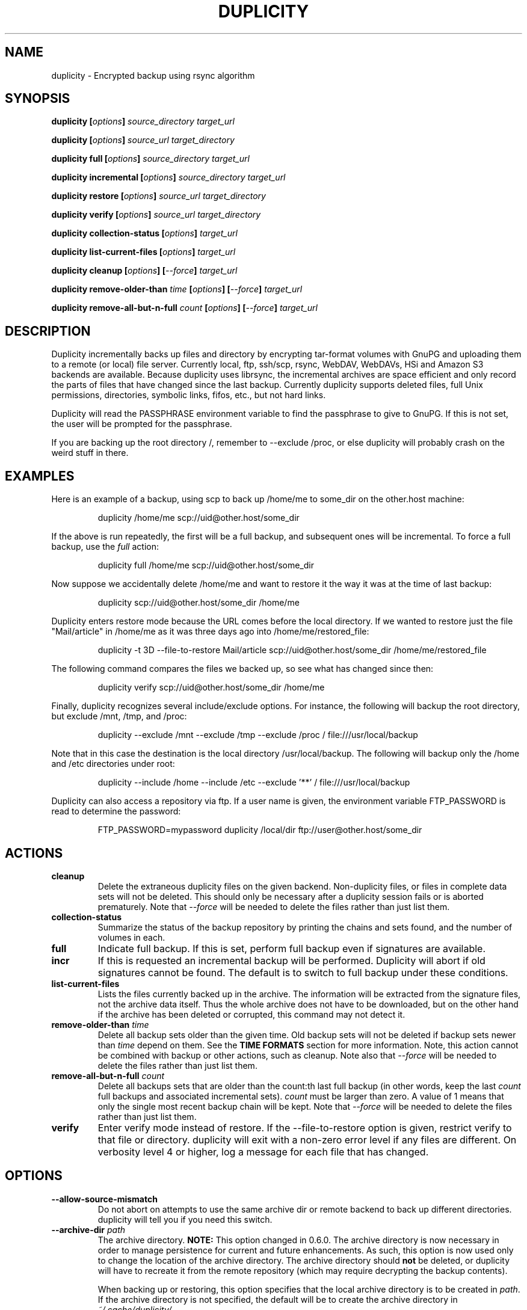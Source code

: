 .TH DUPLICITY 1 "March 11, 2010" "Version 0.6.08b" "User Manuals" \"  -*- nroff -*-

.SH NAME
duplicity \- Encrypted backup using rsync algorithm

.SH SYNOPSIS
.B duplicity
.BI [ options ]
.I source_directory target_url

.B duplicity
.BI [ options ]
.I source_url target_directory

.B duplicity full
.BI [ options ]
.I source_directory target_url

.B duplicity incremental
.BI [ options ]
.I source_directory target_url

.B duplicity restore
.BI [ options ]
.I source_url target_directory

.B duplicity verify
.BI [ options ]
.I source_url target_directory

.B duplicity collection-status
.BI [ options ]
.I target_url

.B duplicity list-current-files
.BI [ options ]
.I target_url

.B duplicity cleanup
.BI [ options ]
.BI [ --force ]
.I target_url

.B duplicity remove-older-than
.I time
.BI [ options ]
.BI [ --force ]
.I target_url

.B duplicity remove-all-but-n-full
.I count
.BI [ options ]
.BI [ --force ]
.I target_url

.SH DESCRIPTION
Duplicity incrementally backs up files and directory
by encrypting tar-format volumes with GnuPG and uploading them to a
remote (or local) file server.  Currently local, ftp, ssh/scp, rsync,
WebDAV, WebDAVs, HSi and Amazon S3 backends are available.
Because duplicity uses
librsync, the incremental archives are space efficient and only record
the parts of files that have changed since the last backup.  Currently
duplicity supports deleted files, full Unix permissions, directories,
symbolic links, fifos, etc., but not hard links.

Duplicity will read the PASSPHRASE environment variable to find the
passphrase to give to GnuPG.  If this is not set, the user will be
prompted for the passphrase.

If you are backing up the root directory /, remember to --exclude
/proc, or else duplicity will probably crash on the weird stuff in
there.

.SH EXAMPLES
Here is an example of a backup, using scp to back up /home/me to
some_dir on the other.host machine:
.PP
.RS
duplicity /home/me scp://uid@other.host/some_dir
.PP
.RE
If the above is run repeatedly, the first will be a full backup, and
subsequent ones will be incremental.  To force a full backup, use the
.I full
action:
.PP
.RS
duplicity full /home/me scp://uid@other.host/some_dir
.PP
.RE
Now suppose we accidentally delete /home/me and want to restore it
the way it was at the time of last backup:
.PP
.RS
duplicity scp://uid@other.host/some_dir /home/me
.PP
.RE
Duplicity enters restore mode because the URL comes before the local
directory.  If we wanted to restore just the file "Mail/article" in
/home/me as it was three days ago into /home/me/restored_file:
.PP
.RS
duplicity -t 3D --file-to-restore Mail/article scp://uid@other.host/some_dir /home/me/restored_file
.PP
.RE
The following command compares the files we backed up, so see what has
changed since then:
.PP
.RS
duplicity verify scp://uid@other.host/some_dir /home/me
.PP
.RE
Finally, duplicity recognizes several include/exclude options.  For
instance, the following will backup the root directory, but exclude
/mnt, /tmp, and /proc:
.PP
.RS
duplicity --exclude /mnt --exclude /tmp --exclude /proc /
file:///usr/local/backup
.PP
.RE
Note that in this case the destination is the local directory
/usr/local/backup.  The following will backup only the /home and /etc
directories under root:
.PP
.RS
duplicity --include /home --include /etc --exclude '**' /
file:///usr/local/backup
.PP
.RE
Duplicity can also access a repository via ftp.  If a user name is
given, the environment variable FTP_PASSWORD is read to determine the
password:
.PP
.RS
FTP_PASSWORD=mypassword duplicity /local/dir ftp://user@other.host/some_dir

.SH ACTIONS

.TP
.B cleanup
Delete the extraneous duplicity files on the given backend.
Non-duplicity files, or files in complete data sets will not be
deleted.  This should only be necessary after a duplicity session
fails or is aborted prematurely.  Note that
.I --force
will be needed to delete the files rather than just list them.

.TP
.B collection-status
Summarize the status of the backup repository by printing the chains
and sets found, and the number of volumes in each.

.TP
.B full
Indicate full backup.  If this is set, perform full backup even if
signatures are available.

.TP
.BR incr
If this is requested an incremental backup will be performed.
Duplicity will abort if old signatures cannot be
found.  The default is to switch to full backup under these
conditions.

.TP
.B list-current-files
Lists the files currently backed up in the archive.  The information
will be extracted from the signature files, not the archive data
itself.  Thus the whole archive does not have to be downloaded, but on
the other hand if the archive has been deleted or corrupted, this
command may not detect it.

.TP
.BI "remove-older-than " time
Delete all backup sets older than the given time.  Old backup sets
will not be deleted if backup sets newer than
.I time
depend on them.  See the
.B TIME FORMATS
section for more information.  Note, this action cannot be combined
with backup or other actions, such as cleanup.  Note also that
.I --force
will be needed to delete the files rather than just list them.

.TP
.BI "remove-all-but-n-full " count
Delete all backups sets that are older than the count:th last full
backup (in other words, keep the last
.I count
full backups and associated incremental sets).
.I count
must be larger than zero. A value of 1 means that only the single most
recent backup chain will be kept.  Note that
.I --force
will be needed to delete the files rather than just list them.

.TP
.B verify
Enter verify mode instead of restore.  If the --file-to-restore option
is given, restrict verify to that file or directory.  duplicity will
exit with a non-zero error level if any files are different.  On
verbosity level 4 or higher, log a message for each file that has
changed.

.SH OPTIONS

.TP
.BI --allow-source-mismatch
Do not abort on attempts to use the same archive dir or remote backend
to back up different directories.  duplicity will tell you if you need
this switch.

.TP
.BI "--archive-dir " path
The archive directory.
.B NOTE:
This option changed in 0.6.0.  The archive directory is now necessary
in order to manage persistence for current and future enhancements.
As such, this option is now used only to change the location of the
archive directory.  The archive directory should
.B not
be deleted, or duplicity will have to recreate it from
the remote repository (which may require decrypting the backup contents).

When backing up or restoring, this option specifies that the local
archive directory is to be created in
.IR path .
If the archive directory is not specified, the default will be to
create the archive directory in
.IR ~/.cache/duplicity/ .

The archive directory can be shared between backups to multiple targets,
because a subdirectory of the archive dir is used for individual backups (see
.B --name
).

The combination of archive directory and backup name must be unique
in order to separate the data of different backups.

The interaction between the
.B --archive-dir
and the
.B --name
options allows for four possible combinations for the location of the archive dir:

.RS
.IP 1.
neither specified (default)
 ~/.cache/duplicity/\c
.IR hash-of-url
.IP 2.
--archive-dir=/arch, no --name
 /arch/\c
.IR hash-of-url
.IP 3.
no --archive-dir, --name=foo
 ~/.cache/duplicity/foo
.IP 4.
--archive-dir=/arch, --name=foo
 /arch/foo
.RE

.TP
.BI "--asynchronous-upload "
(EXPERIMENTAL) Perform file uploads asynchronously in the background,
with respect to volume creation. This means that duplicity can upload
a volume while, at the same time, preparing the next volume for
upload. The intended end-result is a faster backup, because the local
CPU and your bandwidth can be more consistently utilized. Use of this
option implies additional need for disk space in the temporary storage
location; rather than needing to store only one volume at a time,
enough storage space is required to store two volumes.

.TP
.BI "--dry-run "
Calculate what would be done, but do not perform any backend actions

.TP
.BI "--encrypt-key " key
When backing up, encrypt to the given public key, instead of using
symmetric (traditional) encryption.  Can be specified multiple times.

.TP
.BI "--exclude " shell_pattern
Exclude the file or files matched by
.IR shell_pattern .
If a directory is matched, then files under that directory will also
be matched.  See the
.B FILE SELECTION
section for more information.

.TP
.B "--exclude-device-files"
Exclude all device files.  This can be useful for security/permissions
reasons or if rdiff-backup is not handling device files correctly.

.TP
.BI "--exclude-filelist " filename
Excludes the files listed in
.IR filename .
See the
.B FILE SELECTION
section for more information.

.TP
.B --exclude-filelist-stdin
Like
.B --exclude-filelist,
but the list of files will be read from standard input.  See the
.B FILE SELECTION
section for more information.

.TP
.BR "--exclude-globbing-filelist " filename
Like
.B --exclude-filelist
but each line of the filelist will be interpreted according to the
same rules as
.B --include
and
.B --exclude.

.TP
.BR "--exclude-if-present " filename
Exclude directories if filename is present. This option needs to
come before any other include or exclude options.

.TP
.B --exclude-other-filesystems
Exclude files on file systems (identified by device number) other than
the file system the root of the source directory is on.

.TP
.BI "--exclude-regexp " regexp
Exclude files matching the given regexp.  Unlike the
.B --exclude
option, this option does not match files in a directory it matches.
See the
.B FILE SELECTION
section for more information.

.TP
.B --extra-clean
When cleaning up, be more aggressive about saving space.  For example, this
may delete signature files for old backup chains.
See the
.B cleanup
argument for more information.

.TP
.BI "--file-to-restore " path
This option may be given in restore mode, causing only
.I path
to be restored instead of the entire contents of the backup archive.
.I path
should be given relative to the root of the directory backed up.

.TP
.BI "--full-if-older-than " time
Perform a full backup if an incremental backup is requested, but the
latest full backup in the collection is older than the given
.IR time .
See the
.B TIME FORMATS
section for more information.

.TP
.B --force
Proceed even if data loss might result.  Duplicity will let the user
know when this option is required.

.TP
.B --ftp-passive
Use passive (PASV) data connections.  The default is to use passive,
but to fallback to regular if the passive connection fails or times
out.

.TP
.B --ftp-regular
Use regular (PORT) data connections.

.TP
.B --gio
Use the GIO backend and interpret any URLs as GIO would.

.TP
.B --ignore-errors
Try to ignore certain errors if they happen. This option is only
intended to allow the restoration of a backup in the face of certain
problems that would otherwise cause the backup to fail. It is not ever
recommended to use this option unless you have a situation where you
are trying to restore from backup and it is failing because of an
issue which you want duplicity to ignore. Even then, depending on the
issue, this option may not have an effect.

Please note that while ignored errors will be logged, there will be no
summary at the end of the operation to tell you what was ignored, if
anything. If this is used for emergency restoration of data, it is
recommended that you run the backup in such a way that you can revisit
the backup log (look for lines containing the string IGNORED_ERROR).

If you ever have to use this option for reasons that are not
understood or understood but not your own responsibility, please
contact duplicity maintainers. The need to use this option under
production circumstances would normally be considered a bug.

.TP
.BI "--imap-mailbox " option
Allows you to specify a different mailbox.  The default is
"INBOX".
Other languages may require a different mailbox than the default.

.TP
.BI "--gpg-options " options
Allows you to pass options to gpg encryption.  The
.I options
list should be of the form "opt1=parm1 opt2=parm2" where the string is
quoted and the only spaces allowed are between options.

.TP
.BI "--include " shell_pattern
Similar to
.B --exclude
but include matched files instead.  Unlike
.BR --exclude ,
this option will also match parent directories of matched files
(although not necessarily their contents).  See the
.B FILE SELECTION
section for more information.

.TP
.BI "--include-filelist " filename
Like
.BR --exclude-filelist ,
but include the listed files instead.  See the
.B FILE SELECTION
section for more information.

.TP
.B --include-filelist-stdin
Like
.BR --include-filelist ,
but read the list of included files from standard input.

.TP
.BI "--include-globbing-filelist " filename
Like
.B --include-filelist
but each line of the filelist will be interpreted according to the
same rules as
.B --include
and
.B --exclude.

.TP
.BI "--include-regexp " regexp
Include files matching the regular expression
.IR regexp .
Only files explicitly matched by
.I regexp
will be included by this option.  See the
.B FILE SELECTION
section for more information.

.TP
.BI "--log-fd " number
Write specially-formatted versions of output messages to the specified file
descriptor.  The format used is designed to be easily consumable by other
programs.

.TP
.BI "--log-file " filename
Write specially-formatted versions of output messages to the specified file.
The format used is designed to be easily consumable by other programs.

.TP
.BI "--name " symbolicname
Set the symbolic name of the backup being operated on. The intent is
to use a separate name for each logically distinct backup. For
example, someone may use "home_daily_s3" for the daily backup of a
home directory to Amazon S3. The structure of the name is up to the
user, it is only important that the names be distinct. The symbolic
name is currently only used to affect the expansion of
.B --archive-dir
, but may be used for additional features in the future. Users running
more than one distinct backup are encouraged to use this option.

If not specified, the default value is a hash of the backend URL.

.TP
.B --no-encryption
Do not use GnuPG to encrypt files on remote system.  Instead just
write gzipped volumes.

.TP
.B --no-print-statistics
By default duplicity will print statistics about the current session
after a successful backup.  This switch disables that behavior.

.TP
.B --null-separator
Use nulls (\\0) instead of newlines (\\n) as line separators, which
may help when dealing with filenames containing newlines.  This
affects the expected format of the files specified by the
--{include|exclude}-filelist[-stdin] switches as well as the format of
the directory statistics file.

.TP
.BI "--num-retries " number
Number of retries to make on errors before giving up.

.TP
.B --old-filenames
Use the old filename format (incompatible with Windows/Samba) rather than
the new filename format.

.TP
.BI "--rename " "orig new"
Treats the path
.I orig
in the backup as if it were the path
.I new.
Can be passed multiple times.  An example:
.PP
.RS
duplicity restore --rename Documents/metal Music/metal scp://uid@other.host/some_dir /home/me
.PP
.RE

.TP
.BI "--s3-european-buckets"
When using the Amazon S3 backend, create buckets in Europe instead of
the default (requires
.B --s3-use-new-style
). Also see the
.B EUROPEAN S3 BUCKETS
section.

.TP
.BI "--s3-use-new-style"
When operating on Amazon S3 buckets, use new-style subdomain bucket
addressing. This is now the preferred method to access Amazon S3, but
is not backwards compatible if your bucket name contains upper-case
characters or other characters that are not valid in a hostname.

.TP
.BI "--scp-command " command
This option only matters when using the ssh/scp backend.  The
.I command
will be used instead of scp to send or receive files.  The default command
is "scp". To list and delete existing files, the sftp command is used.  See
.BR --ssh-options
and
.BR --sftp-command .

.TP
.BI "--sftp-command " command
This option only matters when using the ssh/scp backend.  The
.I command
will be used instead of sftp for listing and deleting files.  The
default is "sftp". File transfers are done using the sftp command. See
.BR --ssh-options ,
.BR --use-scp ,
and
.BR --scp-command .

.TP
.BI "--sign-key " key
This option can be used when backing up or restoring.  When backing
up, all backup files will be signed with keyid
.IR key .
When restoring, duplicity will signal an error if any remote file is
not signed with the given keyid.
.I key
should be an 8 character hex string, like AA0E73D2.

.TP
.B --ssh-askpass
Tells the ssh/scp backend to use FTP_PASSWORD from the environment,
or, if that is not present, to prompt the user for the remote system
password.

.TP
.BI "--ssh-options " options
Allows you to pass options to the ssh/scp/sftp backend.  The
.I options
list should be of the form "opt1=parm1 opt2=parm2" where the option string is
quoted and the only spaces allowed are between options. The option string
will be passed verbatim to both scp and sftp, whose command line syntax
differs slightly: options passed with
.BR --ssh-options
should therefore be given in the long option format described in
.BR ssh_config(5) ,
like in this example:
.PP
.RS
duplicity --ssh-options="-oProtocol=2 -oIdentityFile=/my/backup/id" /home/me scp://uid@other.host/some_dir
.PP
.RE


.TP
.BI --short-filenames
If this option is specified, the names of the files duplicity writes
will be shorter (about 30 chars) but less understandable.  This may be
useful when backing up to MacOS or another OS or FS that doesn't
support long filenames.

.TP
.BI "--tempdir " directory
Use this existing directory for duplicity temporary files instead of
the system default, which is usually the /tmp directory. This option
supersedes any environment variable.

.TP
.BI -t time ", --time " time ", --restore-time " time
Specify the time from which to restore or list files.

.TP
.BI "--time-separator " char
Use
.IR char
as the time separator in filenames instead of colon (":").

.TP
.BI --use-agent
If this option is specified, then
.I --use-agent
is passed to the GnuPG
encryption process and it will turn off any passphrase interaction with
the user with respect to
.I --encrypt-key
or
.I --sign-key.

.TP
.BI --use-scp
If this option is specified, then the ssh backend will use
.I scp
rather than
.I sftp
for the get and put backend operations.  The default is to use
.I sftp
for all operations.  With this option, duplicity will use
.I sftp
for list and delete operations, and
.I scp
for put and get operations

.TP
.BI -v verb ", --verbosity " verb
Specify verbosity level (0 is total silent, 4 is the default, and 9 is
noisiest).  Verbosity may also be one of: character
.I ewnid,
or word
.I error,
.I warning,
.I notice,
.I info,
.I debug.
The default is 4 (Notice).  The options
.I -v4,
.I -vn,
and
.I -vnotice
are functionally equivalent, as are  the mixed/upper-case versions,
.I -vN,
.I -vNotice, and
.I -vNOTICE.

.TP
.BI --version
Print duplicity's version and quit.

.TP
.BI "--volsize " number
Change the volume size to
.IR number
Mb. Default is 25Mb.


.SH URL FORMAT
Duplicity tries to maintain a standard URL format as much as possible.
The generic format for a URL is:
.PP
.RS
scheme://user[:password]@host[:port]/[/]path
.PP
.RE
It is not recommended to expose the password on the command line since
it could be revealed to anyone with permissions to do process listings,
however, it is permitted.
.PP
In protocols that support it, the path may be preceded by a single
slash, '/path', to represent a relative path to the target home directory,
or preceded by a double slash, '//path', to represent an absolute
filesystem path.
.PP
Formats of each of the URL schemes follow:
.PP
.RS
cf+http://container_name
.PP
file:///some_dir
.PP
ftp://user[:password]@other.host[:port]/some_dir
.PP
hsi://user[:password]@other.host/some_dir
.PP
imap://user[:password]@host.com[/from_address_prefix]
.PP
imaps://user[:password]@host.com[/from_address_prefix]
.PP
rsync://user[:password]@other.host[:port]::/module/some_dir
.PP
rsync://user[:password]@other.host[:port]/relative_path
.PP
rsync://user[:password]@other.host[:port]//absolute_path
.PP
s3://host/bucket_name[/prefix]
.PP
s3+http://bucket_name[/prefix]
.PP
scp://user[:password]@other.host[:port]/some_dir
.PP
ssh://user[:password]@other.host[:port]/some_dir
.PP
tahoe://alias/directory
.PP
webdav://user[:password]@other.host/some_dir
.PP
webdavs://user[:password]@other.host/some_dir

.RE

.SH TIME FORMATS
duplicity uses time strings in two places.  Firstly, many of the files
duplicity creates will have the time in their filenames in the w3
datetime format as described in a w3 note at
http://www.w3.org/TR/NOTE-datetime.  Basically they look like
"2001-07-15T04:09:38-07:00", which means what it looks like.  The
"-07:00" section means the time zone is 7 hours behind UTC.
.PP
Secondly, the
.BR -t ", " --time ", and " --restore-time
options take a time string, which can be given in any of several
formats:
.IP 1.
the string "now" (refers to the current time)
.IP 2.
a sequences of digits, like "123456890" (indicating the time in
seconds after the epoch)
.IP 3.
A string like "2002-01-25T07:00:00+02:00" in datetime format
.IP 4.
An interval, which is a number followed by one of the characters s, m,
h, D, W, M, or Y (indicating seconds, minutes, hours, days, weeks,
months, or years respectively), or a series of such pairs.  In this
case the string refers to the time that preceded the current time by
the length of the interval.  For instance, "1h78m" indicates the time
that was one hour and 78 minutes ago.  The calendar here is
unsophisticated: a month is always 30 days, a year is always 365 days,
and a day is always 86400 seconds.
.IP 5.
A date format of the form YYYY/MM/DD, YYYY-MM-DD, MM/DD/YYYY, or
MM-DD-YYYY, which indicates midnight on the day in question, relative
to the current time zone settings.  For instance, "2002/3/5",
"03-05-2002", and "2002-3-05" all mean March 5th, 2002.

.SH FILE SELECTION
duplicity accepts the same file selection options
.B rdiff-backup
does, including --exclude, --exclude-filelist-stdin, etc.

When duplicity is run, it searches through the given source
directory and backs up all the files specified by the file selection
system.  The file selection system comprises a number of file
selection conditions, which are set using one of the following command
line options:
.BR --exclude ,
.BR --exclude-device-files ,
.BR --exclude-filelist ,
.BR --exclude-filelist-stdin ,
.BR --exclude-globbing-filelist ,
.BR --exclude-regexp ,
.BR --include ,
.BR --include-filelist ,
.BR --include-filelist-stdin ,
.BR --include-globbing-filelist ,
and
.BR --include-regexp .
Each file selection condition either matches or doesn't match a given
file.  A given file is excluded by the file selection system exactly
when the first matching file selection condition specifies that the
file be excluded; otherwise the file is included.

For instance,
.PP
.RS
duplicity --include /usr --exclude /usr /usr scp://user@host/backup
.PP
.RE
is exactly the same as
.PP
.RS
duplicity /usr scp://user@host/backup
.PP
.RE
because the include and exclude directives match exactly the same
files, and the
.B --include
comes first, giving it precedence.  Similarly,
.PP
.RS
duplicity --include /usr/local/bin --exclude /usr/local /usr
scp://user@host/backup
.PP
.RE
would backup the /usr/local/bin directory (and its contents), but not
/usr/local/doc.

The
.BR include ,
.BR exclude ,
.BR include-globbing-filelist ,
and
.B exclude-globbing-filelist
options accept
.IR "extended shell globbing patterns" .
These patterns can contain the special patterns
.BR * ,
.BR ** ,
.BR ? ,
and
.BR [...] .
As in a normal shell,
.B *
can be expanded to any string of characters not containing "/",
.B ?
expands to any character except "/", and
.B [...]
expands to a single character of those characters specified (ranges
are acceptable).  The new special pattern,
.BR ** ,
expands to any string of characters whether or not it contains "/".
Furthermore, if the pattern starts with "ignorecase:" (case
insensitive), then this prefix will be removed and any character in
the string can be replaced with an upper- or lowercase version of
itself.

Remember that you may need to quote these characters when typing them
into a shell, so the shell does not interpret the globbing patterns
before duplicity sees them.

The
.BI "--exclude " pattern
option matches a file iff:

.TP
.B 1.
.I pattern
can be expanded into the file's filename, or

.TP
.B 2.
the file is inside a directory matched by the option.
.PP
.RE
Conversely,
.BI "--include " pattern
matches a file iff:

.TP
.B 1.
.I pattern
can be expanded into the file's filename,

.TP
.B 2.
the file is inside a directory matched by the option, or

.TP
.B 3.
the file is a directory which contains a file matched by the option.
.PP
.RE
For example,
.PP
.RS
.B --exclude
/usr/local
.PP
.RE
matches /usr/local, /usr/local/lib, and /usr/local/lib/netscape.  It
is the same as --exclude /usr/local --exclude '/usr/local/**'.
.PP
.RS
.B --include
/usr/local
.PP
.RE
specifies that /usr, /usr/local, /usr/local/lib, and
/usr/local/lib/netscape (but not /usr/doc) all be backed up.  Thus you
don't have to worry about including parent directories to make sure
that included subdirectories have somewhere to go.  Finally,
.PP
.RS
.B --include
ignorecase:'/usr/[a-z0-9]foo/*/**.py'
.PP
.RE
would match a file like /usR/5fOO/hello/there/world.py.  If it did
match anything, it would also match /usr.  If there is no existing
file that the given pattern can be expanded into, the option will not
match /usr.

The
.BR --include-filelist ,
.BR --exclude-filelist ,
.BR --include-filelist-stdin ,
and
.B --exclude-filelist-stdin
options also introduce file selection conditions.  They direct
duplicity to read in a file, each line of which is a file
specification, and to include or exclude the matching files.  Lines
are separated by newlines or nulls, depending on whether the
--null-separator switch was given.  Each line in a filelist is
interpreted similarly to the way
.I extended shell patterns
are, with a few exceptions:

.TP
.B 1.
Globbing patterns like
.BR * ,
.BR ** ,
.BR ? ,
and
.B [...]
are not expanded.

.TP
.B 2.
Include patterns do not match files in a directory that is included.
So /usr/local in an include file will not match /usr/local/doc.

.TP
.B 3.
Lines starting with "+ " are interpreted as include directives, even
if found in a filelist referenced by
.BR --exclude-filelist .
Similarly, lines starting with "- " exclude files even if they are
found within an include filelist.

.RE
For example, if file "list.txt" contains the lines:

.RS
/usr/local
.RE
.RS
- /usr/local/doc
.RE
.RS
/usr/local/bin
.RE
.RS
+ /var
.RE
.RS
- /var

.RE
then "--include-filelist list.txt" would include /usr, /usr/local, and
/usr/local/bin.  It would exclude /usr/local/doc,
/usr/local/doc/python, etc.  It neither excludes nor includes
/usr/local/man, leaving the fate of this directory to the next
specification condition.  Finally, it is undefined what happens with
/var.  A single file list should not contain conflicting file
specifications.

The
.B --include-globbing-filelist
and
.B --exclude-globbing-filelist
options also specify filelists, but each line in the filelist will be
interpreted as a globbing pattern the way
.B --include
and
.B --exclude
options are interpreted (although "+ " and "- " prefixing is still
allowed).  For instance, if the file "globbing-list.txt" contains the
lines:

.RE
.RS
dir/foo
.RE
.RS
+ dir/bar
.RE
.RS
- **

.RE
Then "--include-globbing-filelist globbing-list.txt" would be exactly
the same as specifying "--include dir/foo --include dir/bar --exclude **"
on the command line.

Finally, the
.B --include-regexp
and
.B --exclude-regexp
allow files to be included and excluded if their filenames match a
python regular expression.  Regular expression syntax is too
complicated to explain here, but is covered in Python's library
reference.  Unlike the
.B --include
and
.B --exclude
options, the regular expression options don't match files containing
or contained in matched files.  So for instance
.PP
.RS
--include '[0-9]{7}(?!foo)'
.PP
.RE
matches any files whose full pathnames contain 7 consecutive digits
which aren't followed by 'foo'.  However, it wouldn't match /home even
if /home/ben/1234567 existed.

.SH OPERATION AND DATA FORMATS
This section describes duplicity's basic operation and the format of
its data files.  It should not necessary to read this section to use
duplicity.

The files used by duplicity to store backup data are tarfiles in GNU
tar format.  They can be produced independently by
.BR rdiffdir (1).
For incremental backups, new files are saved normally in the tarfile.
But when a file changes, instead of storing a complete copy of the
file, only a diff is stored, as generated by
.BR rdiff (1).
If a file is deleted, a 0 length file is stored in the tar.  It is
possible to restore a duplicity archive "manually" by using
.B tar
and then
.BR cp ,
.BR rdiff ,
and
.B rm
as necessary.  These duplicity archives have the extension
.BR difftar .

Both full and incremental backup sets have the same format.  In
effect, a full backup set is an incremental one generated from an
empty signature (see below).  The files in full backup sets will start
with
.B duplicity-full
while the incremental sets start with
.BR duplicity-inc .
When restoring, duplicity applies patches in order, so deleting, for
instance, a full backup set may make related incremental backup sets
unusable.

In order to determine which files have been deleted, and to calculate
diffs for changed files, duplicity needs to process information about
previous sessions.  It stores this information in the form of tarfiles
where each entry's data contains the signature (as produced by
.BR rdiff )
of the file instead of the file's contents.  These signature sets have
the extension
.BR sigtar .

Signature files are not required to restore a backup set, but without
an up-to-date signature, duplicity cannot append an incremental backup
to an existing archive.

To save bandwidth, duplicity generates full signature sets and
incremental signature sets.  A full signature set is generated for
each full backup, and an incremental one for each incremental backup.
These start with
.B duplicity-full-signatures
and
.B duplicity-new-signatures
respectively. These signatures will be stored both locally and remotely.
The remote signatures will be encrypted if encryption is enabled.
The local signatures will not be encrypted and stored in the archive dir (see
.B "--archive-dir"
).

.SH ENVIRONMENT VARIABLES

.TP
.B TMPDIR, TEMP, TMP
In decreasing order of importance, specifies the directory to use for
temporary files (inherited from Python's tempfile module).

.SH EUROPEAN S3 BUCKETS
Amazon S3 provides the ability to choose the location of a bucket upon
its creation. The purpose is to enable the user to choose a location
which is better located network topologically relative to the user,
because it may allow for faster data transfers.
.PP
duplicity will create a new bucket the first time a bucket access is
attempted. At this point, the bucket will be created in Europe if
.B --s3-european-buckets
was given. For reasons having to do with how the Amazon S3 service
works, this also requires the use of the
.B --s3-use-new-style
option. This option turns on subdomain based bucket addressing in
S3. The details are beyond the scope of this man page, but it is
important to know that your bucket must not contain upper case letters
or any other characters that are not valid parts of a
hostname. Consequently, for reasons of backwards compatibility, use of
subdomain based bucket addressing is not enabled by default.
.PP
Note that you will need to use
.B --s3-use-new-style
for all operations on European buckets; not just upon initial
creation.
.PP
You only need to use
.B --s3-european-buckets
upon initial creation, but you may may use it at all times for
consistency.
.PP
Further note that when creating a new European bucket, it can take a
while before the bucket is fully accessible. At the time of this
writing it is unclear to what extent this is an expected feature of
Amazon S3, but in practice you may experience timeouts, socket errors
or HTTP errors when trying to upload files to your newly created
bucket. Give it a few minutes and the bucket should function normally.

.SH IMAP
An IMAP account can be used as a target for the upload.  The userid may
be specified and the password will be requested.
.PP
The
.B from_address_prefix
may be specified (and probably should be). The text will be used as
the "From" address in the IMAP server.  Then on a restore (or list) command
the
.B from_address_prefix
will distinguish between different backups.
.PP

.SH A NOTE ON SSH/SCP PROTOCOLS
Duplicity specifies two protocol names for the same protocol.  This is
a known and user-confusing issue.  Both use the same protocol suite, namely
.I ssh
through its' utility routines
.I scp
and
.I sftp.
Older versions
of duplicity used
.I scp
for get and put operations and
.I sftp
for list and
delete operations.  The current version uses
.I sftp
for all four supported
operations, unless the
.I --use-scp
option is used to revert to old behavior.  The change was made to
all-sftp in order to allow the remote system to chroot the backup,
thus providing better security.

.SH BUGS
Hard links currently unsupported (they will be treated as non-linked
regular files).

Bad signatures will be treated as empty instead of logging appropriate
error message.

.SH AUTHOR
Original Author - Ben Escoto <bescoto@stanford.edu>

Current Maintainer - Kenneth Loafman <kenneth@loafman.com>

.SH SEE ALSO
.BR rdiffdir (1),
.BR python (1),
.BR rdiff (1),
.BR rdiff-backup (1).
